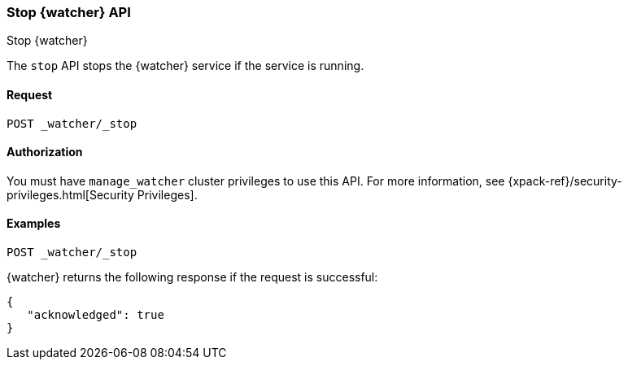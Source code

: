 [role="xpack"]
[[watcher-api-stop]]
=== Stop {watcher} API
[subs="attributes"]
++++
<titleabbrev>Stop {watcher}</titleabbrev>
++++

The `stop` API stops the {watcher} service if the service is running.

[float]
==== Request

`POST _watcher/_stop`

[float]
==== Authorization

You must have `manage_watcher` cluster privileges to use this API. For more
information, see {xpack-ref}/security-privileges.html[Security Privileges].

[float]
==== Examples

[source,js]
--------------------------------------------------
POST _watcher/_stop
--------------------------------------------------
// CONSOLE

{watcher} returns the following response if the request is successful:

[source,js]
--------------------------------------------------
{
   "acknowledged": true
}
--------------------------------------------------
// TESTRESPONSE
